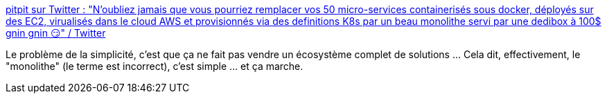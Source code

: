 :jbake-type: post
:jbake-status: published
:jbake-title: pitpit sur Twitter : "N'oubliez jamais que vous pourriez remplacer vos 50 micro-services containerisés sous docker, déployés sur des EC2, virualisés dans le cloud AWS et provisionnés via des definitions K8s par un beau monolithe servi par une dedibox à 100$ gnin gnin 😏" / Twitter
:jbake-tags: informatique,design,citation,architecture,microservices,monolithe,critique,_mois_sept.,_année_2020
:jbake-date: 2020-09-26
:jbake-depth: ../
:jbake-uri: shaarli/1601140201000.adoc
:jbake-source: https://nicolas-delsaux.hd.free.fr/Shaarli?searchterm=https%3A%2F%2Ftwitter.com%2Fpitpit_o%2Fstatus%2F1309143031325523969&searchtags=informatique+design+citation+architecture+microservices+monolithe+critique+_mois_sept.+_ann%C3%A9e_2020
:jbake-style: shaarli

https://twitter.com/pitpit_o/status/1309143031325523969[pitpit sur Twitter : "N'oubliez jamais que vous pourriez remplacer vos 50 micro-services containerisés sous docker, déployés sur des EC2, virualisés dans le cloud AWS et provisionnés via des definitions K8s par un beau monolithe servi par une dedibox à 100$ gnin gnin 😏" / Twitter]

Le problème de la simplicité, c'est que ça ne fait pas vendre un écosystème complet de solutions ... Cela dit, effectivement, le "monolithe" (le terme est incorrect), c'est simple ... et ça marche.
